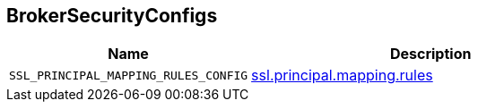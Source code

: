 == [[BrokerSecurityConfigs]] BrokerSecurityConfigs

[cols="40m,60",options="header",width="100%"]
|===
| Name
| Description

| SSL_PRINCIPAL_MAPPING_RULES_CONFIG
a| [[SSL_PRINCIPAL_MAPPING_RULES_CONFIG]] link:kafka-properties.adoc#ssl.principal.mapping.rules[ssl.principal.mapping.rules]

|===

